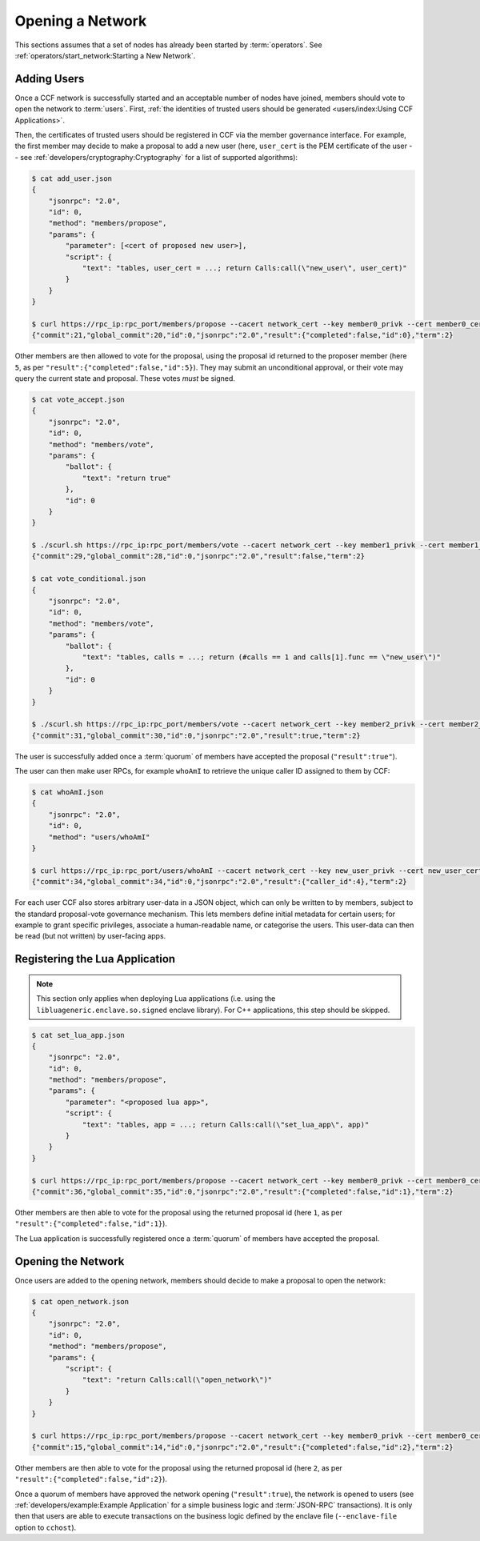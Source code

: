 Opening a Network
=================

This sections assumes that a set of nodes has already been started by :term:`operators`. See :ref:`operators/start_network:Starting a New Network`.

Adding Users
------------

Once a CCF network is successfully started and an acceptable number of nodes have joined, members should vote to open the network to :term:`users`. First, :ref:`the identities of trusted users should be generated <users/index:Using CCF Applications>`.

Then, the certificates of trusted users should be registered in CCF via the member governance interface. For example, the first member may decide to make a proposal to add a new user (here, ``user_cert`` is the PEM certificate of the user -- see :ref:`developers/cryptography:Cryptography` for a list of supported algorithms):

.. code-block:: bash

    $ cat add_user.json
    {
        "jsonrpc": "2.0",
        "id": 0,
        "method": "members/propose",
        "params": {
            "parameter": [<cert of proposed new user>],
            "script": {
                "text": "tables, user_cert = ...; return Calls:call(\"new_user\", user_cert)"
            }
        }
    }

    $ curl https://rpc_ip:rpc_port/members/propose --cacert network_cert --key member0_privk --cert member0_cert --data-binary @add_user.json
    {"commit":21,"global_commit":20,"id":0,"jsonrpc":"2.0","result":{"completed":false,"id":0},"term":2}

Other members are then allowed to vote for the proposal, using the proposal id returned to the proposer member (here ``5``, as per ``"result":{"completed":false,"id":5}``). They may submit an unconditional approval, or their vote may query the current state and proposal. These votes `must` be signed.

.. code-block:: bash

    $ cat vote_accept.json
    {
        "jsonrpc": "2.0",
        "id": 0,
        "method": "members/vote",
        "params": {
            "ballot": {
                "text": "return true"
            },
            "id": 0
        }
    }

    $ ./scurl.sh https://rpc_ip:rpc_port/members/vote --cacert network_cert --key member1_privk --cert member1_cert --data-binary @vote_accept.json
    {"commit":29,"global_commit":28,"id":0,"jsonrpc":"2.0","result":false,"term":2}

    $ cat vote_conditional.json
    {
        "jsonrpc": "2.0",
        "id": 0,
        "method": "members/vote",
        "params": {
            "ballot": {
                "text": "tables, calls = ...; return (#calls == 1 and calls[1].func == \"new_user\")"
            },
            "id": 0
        }
    }

    $ ./scurl.sh https://rpc_ip:rpc_port/members/vote --cacert network_cert --key member2_privk --cert member2_cert --data-binary @vote_conditional.json
    {"commit":31,"global_commit":30,"id":0,"jsonrpc":"2.0","result":true,"term":2}

The user is successfully added once a :term:`quorum` of members have accepted the proposal (``"result":true"``).

The user can then make user RPCs, for example ``whoAmI`` to retrieve the unique caller ID assigned to them by CCF:

.. code-block:: bash

    $ cat whoAmI.json
    {
        "jsonrpc": "2.0",
        "id": 0,
        "method": "users/whoAmI"
    }

    $ curl https://rpc_ip:rpc_port/users/whoAmI --cacert network_cert --key new_user_privk --cert new_user_cert --data-binary @whoAmI.json
    {"commit":34,"global_commit":34,"id":0,"jsonrpc":"2.0","result":{"caller_id":4},"term":2}

For each user CCF also stores arbitrary user-data in a JSON object, which can only be written to by members, subject to the standard proposal-vote governance mechanism. This lets members define initial metadata for certain users; for example to grant specific privileges, associate a human-readable name, or categorise the users. This user-data can then be read (but not written) by user-facing apps.

Registering the Lua Application
-------------------------------

.. note:: This section only applies when deploying Lua applications (i.e. using the ``libluageneric.enclave.so.signed`` enclave library). For C++ applications, this step should be skipped.

.. code-block:: bash

    $ cat set_lua_app.json
    {
        "jsonrpc": "2.0",
        "id": 0,
        "method": "members/propose",
        "params": {
            "parameter": "<proposed lua app>",
            "script": {
                "text": "tables, app = ...; return Calls:call(\"set_lua_app\", app)"
            }
        }
    }

    $ curl https://rpc_ip:rpc_port/members/propose --cacert network_cert --key member0_privk --cert member0_cert --data-binary @set_lua_app.json
    {"commit":36,"global_commit":35,"id":0,"jsonrpc":"2.0","result":{"completed":false,"id":1},"term":2}

Other members are then able to vote for the proposal using the returned proposal id (here ``1``, as per ``"result":{"completed":false,"id":1}``).

The Lua application is successfully registered once a :term:`quorum` of members have accepted the proposal.

Opening the Network
-------------------

Once users are added to the opening network, members should decide to make a proposal to open the network:

.. code-block:: bash

    $ cat open_network.json
    {
        "jsonrpc": "2.0",
        "id": 0,
        "method": "members/propose",
        "params": {
            "script": {
                "text": "return Calls:call(\"open_network\")"
            }
        }
    }

    $ curl https://rpc_ip:rpc_port/members/propose --cacert network_cert --key member0_privk --cert member0_cert --data-binary @open_network.json
    {"commit":15,"global_commit":14,"id":0,"jsonrpc":"2.0","result":{"completed":false,"id":2},"term":2}

Other members are then able to vote for the proposal using the returned proposal id (here ``2``, as per ``"result":{"completed":false,"id":2}``).

Once a quorum of members have approved the network opening (``"result":true``), the network is opened to users (see :ref:`developers/example:Example Application` for a simple business logic and :term:`JSON-RPC` transactions). It is only then that users are able to execute transactions on the business logic defined by the enclave file (``--enclave-file`` option to ``cchost``).
